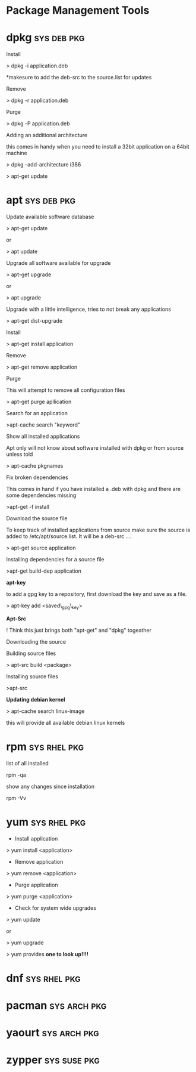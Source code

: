 #+TAGS: sys pkg


* Package Management Tools
* dpkg								:sys:deb:pkg:
Install

> dpkg -i application.deb

*makesure to add the deb-src to the source.list for updates

Remove

> dpkg -r application.deb

Purge

> dpkg -P application.deb

Adding an additional architecture

this comes in handy when you need to install a 32bit application on a
64bit machine

> dpkg --add-architecture i386

> apt-get update

* apt								:sys:deb:pkg:
Update available software database

> apt-get update

or

> apt update

Upgrade all software available for upgrade

> apt-get upgrade

or

> apt upgrade

Upgrade with a little intelligence, tries to not break any applications

> apt-get dist-upgrade

Install

> apt-get install application

Remove

> apt-get remove application

Purge

This will attempt to remove all configuration files

> apt-get purge apllication

Search for an application

>apt-cache search "keyword"

Show all installed applications

Apt only will not know about software installed with dpkg or from source
unless told

> apt-cache pkgnames

Fix broken dependencies

This comes in hand if you have installed a .deb with dpkg and there are
some dependencies missing

>apt-get -f install

Download the source file

To keep track of installed applications from source make sure the source
is added to /etc/apt/source.list. It will be a deb-src ....

> apt-get source application

Installing dependencies for a source file

>apt-get build-dep application

*apt-key*

to add a gpg key to a repository, first download the key and save as a
file.

> apt-key add <saved\_gpg\_key>

*Apt-Src *

! Think this just brings both "apt-get" and "dpkg" togeather

Downloading the source

Building source files

> apt-src build <package>

Installing source files

>apt-src

*Updating debian kernel*

> apt-cache search linux-image

this will provide all available debian linux kernels

* rpm							       :sys:rhel:pkg:
list of all installed 

rpm -qa

show any changes since installation

rpm -Vv

* yum							       :sys:rhel:pkg:

+ Install application

> yum install <application>

+ Remove application

> yum remove <application>

+ Purge application

> yum purge <application>


+ Check for system wide upgrades

> yum update

or

> yum upgrade

> yum provides *one to look up!!!!*

* dnf							       :sys:rhel:pkg:
* pacman						       :sys:arch:pkg:
* yaourt						       :sys:arch:pkg:
* zypper						       :sys:suse:pkg:
